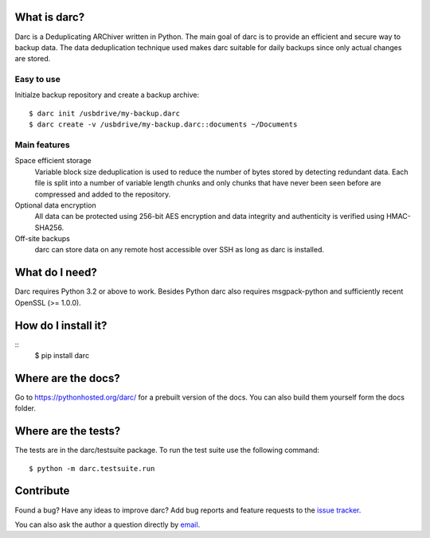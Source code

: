 What is darc?
-------------
Darc is a Deduplicating ARChiver written in Python. The main goal of darc is
to provide an efficient and secure way to backup data. The data deduplication
technique used makes darc suitable for daily backups since only actual changes
are stored.

Easy to use
~~~~~~~~~~~
Initialze backup repository and create a backup archive::

    $ darc init /usbdrive/my-backup.darc
    $ darc create -v /usbdrive/my-backup.darc::documents ~/Documents

Main features
~~~~~~~~~~~~~
Space efficient storage
  Variable block size deduplication is used to reduce the number of bytes 
  stored by detecting redundant data. Each file is split into a number of
  variable length chunks and only chunks that have never been seen before are
  compressed and added to the repository.

Optional data encryption
    All data can be protected using 256-bit AES encryption and data integrity
    and authenticity is verified using HMAC-SHA256.

Off-site backups
    darc can store data on any remote host accessible over SSH as long as
    darc is installed.

What do I need?
---------------
Darc requires Python 3.2 or above to work. Besides Python darc also requires 
msgpack-python and sufficiently recent OpenSSL (>= 1.0.0).

How do I install it?
--------------------

::
  $ pip install darc

Where are the docs?
-------------------
Go to https://pythonhosted.org/darc/ for a prebuilt version of the docs. You
can also build them yourself form the docs folder.

Where are the tests?
--------------------
The tests are in the darc/testsuite package. To run the test suite use the
following command::

  $ python -m darc.testsuite.run

Contribute
----------
Found a bug? Have any ideas to improve darc? Add bug reports and feature
requests to the `issue tracker <https://github.com/jborg/darc/issues>`_.

You can also ask the author a question directly by
`email <mailto:jonas@borgstrom.se>`_.
